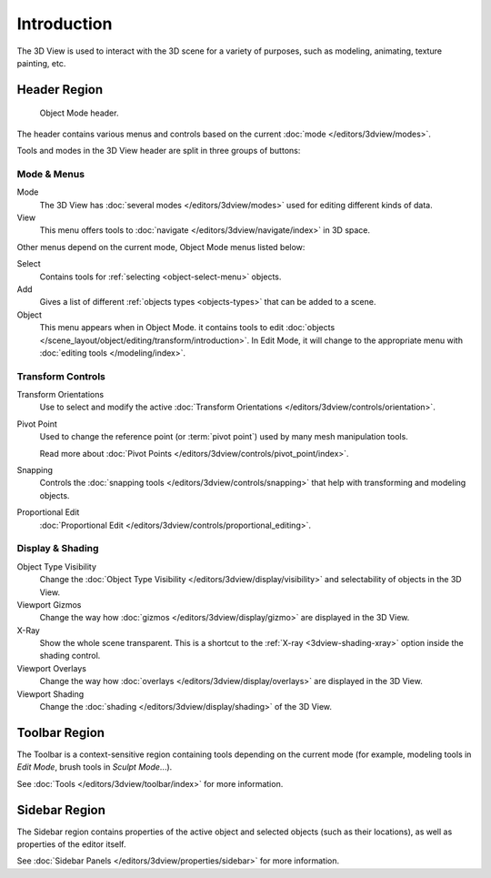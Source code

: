 
************
Introduction
************

The 3D View is used to interact with the 3D scene for a variety of purposes,
such as modeling, animating, texture painting, etc.


Header Region
=============

.. figure:: /images/editors_3dview_introduction_3d-view-header-object-mode.png

   Object Mode header.

The header contains various menus and controls based on
the current :doc:`mode </editors/3dview/modes>`.

Tools and modes in the 3D View header are split in three groups of buttons:


Mode & Menus
------------

Mode
   The 3D View has :doc:`several modes </editors/3dview/modes>`
   used for editing different kinds of data.

View
   This menu offers tools to :doc:`navigate </editors/3dview/navigate/index>` in 3D space.

Other menus depend on the current mode, Object Mode menus listed below:

Select
   Contains tools for :ref:`selecting <object-select-menu>` objects.
Add
   Gives a list of different :ref:`objects types <objects-types>` that can be added to a scene.
Object
   This menu appears when in Object Mode.
   it contains tools to edit :doc:`objects </scene_layout/object/editing/transform/introduction>`.
   In Edit Mode, it will change to the appropriate menu with :doc:`editing tools </modeling/index>`.


Transform Controls
------------------

Transform Orientations
   Use to select and modify the active :doc:`Transform Orientations </editors/3dview/controls/orientation>`.
Pivot Point
   Used to change the reference point (or :term:`pivot point`) used by many mesh manipulation tools.

   Read more about :doc:`Pivot Points </editors/3dview/controls/pivot_point/index>`.
Snapping
   Controls the :doc:`snapping tools </editors/3dview/controls/snapping>`
   that help with transforming and modeling objects.
Proportional Edit
   :doc:`Proportional Edit </editors/3dview/controls/proportional_editing>`.


Display & Shading
-----------------

Object Type Visibility
   Change the :doc:`Object Type Visibility </editors/3dview/display/visibility>`
   and selectability of objects in the 3D View.
Viewport Gizmos
   Change the way how :doc:`gizmos </editors/3dview/display/gizmo>` are
   displayed in the 3D View.
X-Ray
   Show the whole scene transparent. This is a shortcut to
   the :ref:`X-ray <3dview-shading-xray>` option inside the shading control.
Viewport Overlays
   Change the way how :doc:`overlays </editors/3dview/display/overlays>` are
   displayed in the 3D View.
Viewport Shading
   Change the :doc:`shading </editors/3dview/display/shading>` of the 3D View.


Toolbar Region
==============

The Toolbar is a context-sensitive region containing tools depending on the current mode
(for example, modeling tools in *Edit Mode*, brush tools in *Sculpt Mode*...).

See :doc:`Tools </editors/3dview/toolbar/index>` for more information.


Sidebar Region
==============

The Sidebar region contains properties of the active object and selected objects (such as their locations),
as well as properties of the editor itself.

See :doc:`Sidebar Panels </editors/3dview/properties/sidebar>` for more information.
